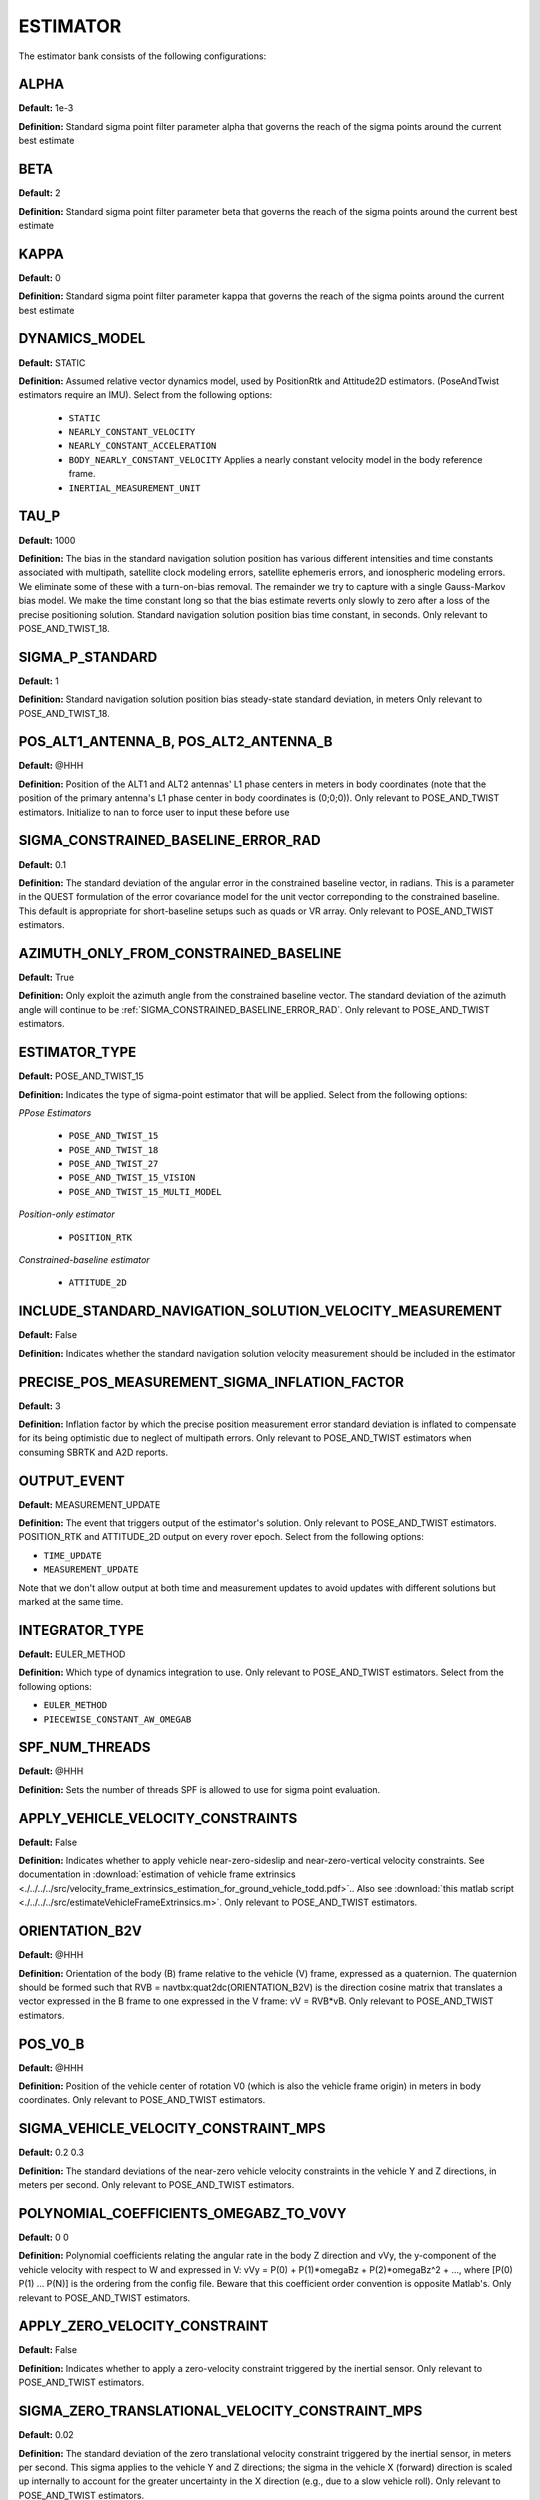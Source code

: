 .. _estimatorconf:
=========
ESTIMATOR 
=========

The estimator bank consists of the following configurations:

ALPHA
-----
**Default:** 1e-3

**Definition:** Standard sigma point filter parameter alpha that governs the reach of the sigma points around the current best estimate

BETA
----
**Default:** 2

**Definition:** Standard sigma point filter parameter beta that governs the reach of the sigma points around the current best estimate

KAPPA
-----
**Default:** 0

**Definition:** Standard sigma point filter parameter kappa that governs the reach of the sigma points around the current best estimate

DYNAMICS_MODEL
--------------
**Default:** STATIC

**Definition:** Assumed relative vector dynamics model, used by PositionRtk and Attitude2D estimators. (PoseAndTwist estimators require an IMU). Select from the following options:

	* ``STATIC``
	* ``NEARLY_CONSTANT_VELOCITY``
	* ``NEARLY_CONSTANT_ACCELERATION``
	* ``BODY_NEARLY_CONSTANT_VELOCITY`` Applies a nearly constant velocity model in the body reference frame.
	* ``INERTIAL_MEASUREMENT_UNIT``

TAU_P
-----
**Default:** 1000 

**Definition:** The bias in the standard navigation solution position has various different intensities and time constants associated with multipath, satellite clock modeling errors, satellite ephemeris errors, and ionospheric modeling errors.  We eliminate some of these with a turn-on-bias removal.  The remainder we try to capture with a single Gauss-Markov bias model. We make the time constant long so that the bias estimate reverts only slowly to zero after a loss of the precise positioning solution. Standard navigation solution position bias time constant, in seconds. Only relevant to POSE_AND_TWIST_18.

SIGMA_P_STANDARD
----------------
**Default:** 1

**Definition:** Standard navigation solution position bias steady-state standard deviation, in meters Only relevant to POSE_AND_TWIST_18.

POS_ALT1_ANTENNA_B, POS_ALT2_ANTENNA_B
--------------------------------------
**Default:** @HHH

**Definition:** Position of the ALT1 and ALT2 antennas' L1 phase centers in meters in body coordinates (note that the position of the primary antenna's L1 phase center in body coordinates is (0;0;0)). Only relevant to POSE_AND_TWIST estimators. Initialize to nan to force user to input these before use

SIGMA_CONSTRAINED_BASELINE_ERROR_RAD
------------------------------------
**Default:** 0.1

**Definition:** The standard deviation of the angular error in the constrained baseline vector, in radians.  This is a parameter in the QUEST formulation of the error covariance model for the unit vector correponding to the constrained baseline. This default is appropriate for short-baseline setups such as quads or VR array. Only relevant to POSE_AND_TWIST estimators.

AZIMUTH_ONLY_FROM_CONSTRAINED_BASELINE
--------------------------------------
**Default:** True

**Definition:** Only exploit the azimuth angle from the constrained baseline vector. The standard deviation of the azimuth angle will continue to be :ref:`SIGMA_CONSTRAINED_BASELINE_ERROR_RAD`. Only relevant to POSE_AND_TWIST estimators.

ESTIMATOR_TYPE
--------------
**Default:** POSE_AND_TWIST_15

**Definition:** Indicates the type of sigma-point estimator that will be applied. Select from the following options:

*PPose Estimators*

	* ``POSE_AND_TWIST_15``
	* ``POSE_AND_TWIST_18``
	* ``POSE_AND_TWIST_27``
	* ``POSE_AND_TWIST_15_VISION`` 
	* ``POSE_AND_TWIST_15_MULTI_MODEL``

*Position-only estimator*

	* ``POSITION_RTK``

*Constrained-baseline estimator*

	* ``ATTITUDE_2D`` 

INCLUDE_STANDARD_NAVIGATION_SOLUTION_VELOCITY_MEASUREMENT
----------------------------------------------
**Default:** False

**Definition:** Indicates whether the standard navigation solution velocity measurement should be included in the estimator

PRECISE_POS_MEASUREMENT_SIGMA_INFLATION_FACTOR
----------------------------------------------
**Default:** 3

**Definition:** Inflation factor by which the precise position measurement error standard deviation is inflated to compensate for its being optimistic due to neglect of multipath errors. Only relevant to POSE_AND_TWIST estimators when consuming SBRTK and A2D reports.

OUTPUT_EVENT
------------
**Default:** MEASUREMENT_UPDATE

**Definition:** The event that triggers output of the estimator's solution. Only relevant to POSE_AND_TWIST estimators. POSITION_RTK and ATTITUDE_2D output on every rover epoch. Select from the following options:

* ``TIME_UPDATE``
* ``MEASUREMENT_UPDATE``

Note that we don't allow output at both time and measurement updates to avoid updates with different solutions but marked at the same time.

INTEGRATOR_TYPE
---------------
**Default:** EULER_METHOD

**Definition:** Which type of dynamics integration to use. Only relevant to POSE_AND_TWIST estimators. Select from the following options:

* ``EULER_METHOD``
* ``PIECEWISE_CONSTANT_AW_OMEGAB``

SPF_NUM_THREADS
---------------
**Default:** @HHH

**Definition:** Sets the number of threads SPF is allowed to use for sigma point evaluation.

APPLY_VEHICLE_VELOCITY_CONSTRAINTS
----------------------------------
**Default:** False

**Definition:** Indicates whether to apply vehicle near-zero-sideslip and near-zero-vertical velocity constraints. See documentation in :download:`estimation of vehicle frame extrinsics <./../../../src/velocity_frame_extrinsics_estimation_for_ground_vehicle_todd.pdf>`.. Also see :download:`this matlab script <./../../../src/estimateVehicleFrameExtrinsics.m>`. Only relevant to POSE_AND_TWIST estimators.

ORIENTATION_B2V
---------------
**Default:** @HHH

**Definition:** Orientation of the body (B) frame relative to the vehicle (V) frame, expressed as a quaternion.  The quaternion should be formed such that RVB = navtbx:quat2dc(ORIENTATION_B2V) is the direction cosine matrix that translates a vector expressed in the B frame to one expressed in the V frame: vV = RVB*vB. Only relevant to POSE_AND_TWIST estimators.

POS_V0_B
--------
**Default:** @HHH

**Definition:** Position of the vehicle center of rotation V0 (which is also the vehicle frame origin) in meters in body coordinates. Only relevant to POSE_AND_TWIST estimators.

SIGMA_VEHICLE_VELOCITY_CONSTRAINT_MPS
-------------------------------------
**Default:** 0.2 0.3

**Definition:** The standard deviations of the near-zero vehicle velocity constraints in the vehicle Y and Z directions, in meters per second. Only relevant to POSE_AND_TWIST estimators.

POLYNOMIAL_COEFFICIENTS_OMEGABZ_TO_V0VY
---------------------------------------
**Default:** 0 0

**Definition:** Polynomial coefficients relating the angular rate in the body Z direction and vVy, the y-component of the vehicle velocity with respect to W and expressed in V: vVy = P(0) + P(1)*omegaBz + P(2)*omegaBz^2 + ..., where [P(0) P(1) ... P(N)] is the ordering from the config file. Beware that this coefficient order convention is opposite Matlab's. Only relevant to POSE_AND_TWIST estimators.

APPLY_ZERO_VELOCITY_CONSTRAINT
------------------------------
**Default:** False

**Definition:** Indicates whether to apply a zero-velocity constraint triggered by the inertial sensor. Only relevant to POSE_AND_TWIST estimators.

SIGMA_ZERO_TRANSLATIONAL_VELOCITY_CONSTRAINT_MPS
------------------------------------------------
**Default:** 0.02

**Definition:** The standard deviation of the zero translational velocity constraint triggered by the inertial sensor, in meters per second.  This sigma applies to the vehicle Y and Z directions; the sigma in the vehicle X (forward) direction is scaled up internally to account for the greater uncertainty in the X direction (e.g., due to a slow vehicle roll). Only relevant to POSE_AND_TWIST estimators.

SIGMA_ZERO_ROTATIONAL_VELOCITY_CONSTRAINT_RPS
---------------------------------------------
**Default:** 0.002

**Definition:** The standard deviation of the zero rotational velocity constraint triggered by the inertial sensor, in radians per second. This sigma applies equivalently to the IMU (U) roll, pitch, and yaw directions. Only relevant to POSE_AND_TWIST estimators.

INNOVATIONS_TEST_PF
-------------------
**Default:** 1e-6

**Definition:** Innovations testing within SigmaPointFilter is based on the normalized innovations squared (NIS) statistic, NIS = dot(dzn, dzn), which under a consistent estimator is chi-square distributed with zr.n_elem degrees of freedom.  A constant false-alarm rate test is performed using an NIS with a false-alarm probability of INNOVATIONS_TEST_PF (see chisquaredtest.h/cpp in gss). Only relevant to POSE_AND_TWIST estimators. GNSS-related innovations testing is configured in CdgnssConfig.

PERFORM_INNOVATIONS_TESTING
---------------------------
**Default:** True

**Definition:** When false, innovations testing using INNOVATIONS_TEST_PF is not performed.

BACKWARD
--------
**Default:** False

**Definition:** When true, the estimator is configured to run backward in time. Setting this parameter to true merely configures the estimator to expect and operate on a time-reversed data stream. It does not cause a normal data stream to be reversed.

CONSUME_EXTERNAL_CDGNSS_REPORTS
-------------------------------
**Default:** True

**Definition:** When true, measurement updates are performed with incoming SingleBaselineRtk and Attitude2D GBX reports. Otherwise, SingleBaselineRtk and Attitude2D GBX reports are only used for filter initialization

ZERO_VELOCITY_UPDATE_DF_MAGNITUDE_THRESHOLD
-------------------------------------------
**Default:** 0.8

**Definition:** Accelerometer and gyro thresholds used to detect vehicle stationarity for zero-velocity updates. The vehicle is considered stationary when the vector norms of deltas between the two most recent accelerometer (DF) and gyroscope (DOMEGATILDE) measurements are both below these thresholds for at least ZERO_VELOCITY_UPDATE_CONSECUTIVE_COUNT_THRESHOLD IMU measurements. Only relevant to POSE_AND_TWIST estimators.

ZERO_VELOCITY_UPDATE_DOMEGATILDE_MAGNITUDE_THRESHOLD
----------------------------------------------------
**Default:** 0.006

**Definition:** Accelerometer and gyro thresholds used to detect vehicle stationarity for zero-velocity updates. The vehicle is considered stationary when the vector norms of deltas between the two most recent accelerometer (DF) and gyroscope (DOMEGATILDE) measurements are both below these thresholds for at least ZERO_VELOCITY_UPDATE_CONSECUTIVE_COUNT_THRESHOLD IMU measurements. Only relevant to POSE_AND_TWIST estimators.

ZERO_VELOCITY_UPDATE_CONSECUTIVE_COUNT_THRESHOLD
------------------------------------------------
**Default:** 10

**Definition:** Accelerometer and gyro thresholds used to detect vehicle stationarity for zero-velocity updates. The vehicle is considered stationary when the vector norms of deltas between the two most recent accelerometer (DF) and gyroscope (DOMEGATILDE) measurements are both below these thresholds for at least ZERO_VELOCITY_UPDATE_CONSECUTIVE_COUNT_THRESHOLD IMU measurements. Only relevant to POSE_AND_TWIST estimators.